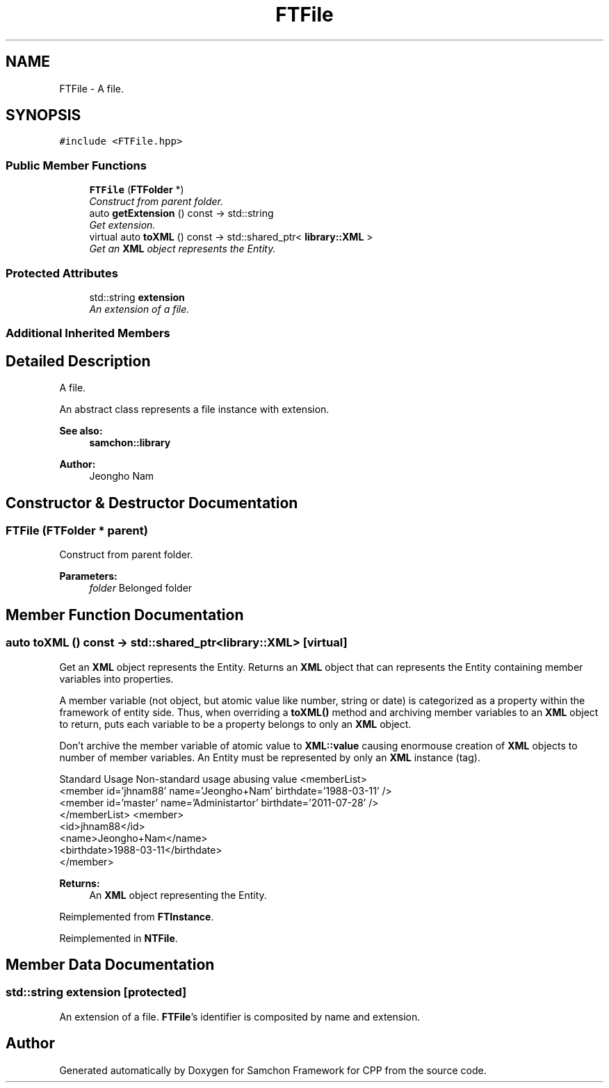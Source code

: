 .TH "FTFile" 3 "Mon Oct 26 2015" "Version 1.0.0" "Samchon Framework for CPP" \" -*- nroff -*-
.ad l
.nh
.SH NAME
FTFile \- A file\&.  

.SH SYNOPSIS
.br
.PP
.PP
\fC#include <FTFile\&.hpp>\fP
.SS "Public Member Functions"

.in +1c
.ti -1c
.RI "\fBFTFile\fP (\fBFTFolder\fP *)"
.br
.RI "\fIConstruct from parent folder\&. \fP"
.ti -1c
.RI "auto \fBgetExtension\fP () const  \-> std::string"
.br
.RI "\fIGet extension\&. \fP"
.ti -1c
.RI "virtual auto \fBtoXML\fP () const  \-> std::shared_ptr< \fBlibrary::XML\fP >"
.br
.RI "\fIGet an \fBXML\fP object represents the Entity\&. \fP"
.in -1c
.SS "Protected Attributes"

.in +1c
.ti -1c
.RI "std::string \fBextension\fP"
.br
.RI "\fIAn extension of a file\&. \fP"
.in -1c
.SS "Additional Inherited Members"
.SH "Detailed Description"
.PP 
A file\&. 

An abstract class represents a file instance with extension\&.
.PP
 
.PP
\fBSee also:\fP
.RS 4
\fBsamchon::library\fP 
.RE
.PP
\fBAuthor:\fP
.RS 4
Jeongho Nam 
.RE
.PP

.SH "Constructor & Destructor Documentation"
.PP 
.SS "\fBFTFile\fP (\fBFTFolder\fP * parent)"

.PP
Construct from parent folder\&. 
.PP
\fBParameters:\fP
.RS 4
\fIfolder\fP Belonged folder 
.RE
.PP

.SH "Member Function Documentation"
.PP 
.SS "auto toXML () const \-> std::shared_ptr<\fBlibrary::XML\fP>\fC [virtual]\fP"

.PP
Get an \fBXML\fP object represents the Entity\&. Returns an \fBXML\fP object that can represents the Entity containing member variables into properties\&. 
.PP
A member variable (not object, but atomic value like number, string or date) is categorized as a property within the framework of entity side\&. Thus, when overriding a \fBtoXML()\fP method and archiving member variables to an \fBXML\fP object to return, puts each variable to be a property belongs to only an \fBXML\fP object\&. 
.PP
Don't archive the member variable of atomic value to \fBXML::value\fP causing enormouse creation of \fBXML\fP objects to number of member variables\&. An Entity must be represented by only an \fBXML\fP instance (tag)\&. 
.PP
Standard Usage  Non-standard usage abusing value   <memberList>
.br
      <member id='jhnam88' name='Jeongho+Nam' birthdate='1988-03-11' />
.br
      <member id='master' name='Administartor' birthdate='2011-07-28' />
.br
 </memberList>  <member>
.br
      <id>jhnam88</id>
.br
      <name>Jeongho+Nam</name>
.br
      <birthdate>1988-03-11</birthdate>
.br
 </member>   
.PP
\fBReturns:\fP
.RS 4
An \fBXML\fP object representing the Entity\&. 
.RE
.PP

.PP
Reimplemented from \fBFTInstance\fP\&.
.PP
Reimplemented in \fBNTFile\fP\&.
.SH "Member Data Documentation"
.PP 
.SS "std::string extension\fC [protected]\fP"

.PP
An extension of a file\&. \fBFTFile\fP's identifier is composited by name and extension\&. 

.SH "Author"
.PP 
Generated automatically by Doxygen for Samchon Framework for CPP from the source code\&.
